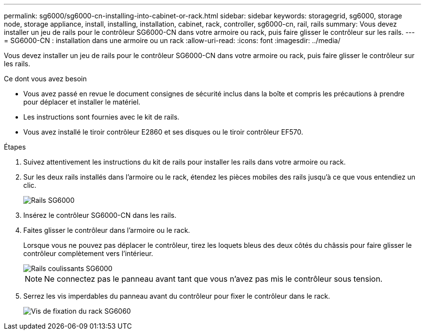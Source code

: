 ---
permalink: sg6000/sg6000-cn-installing-into-cabinet-or-rack.html 
sidebar: sidebar 
keywords: storagegrid, sg6000, storage node, storage appliance, install, installing, installation, cabinet, rack, controller, sg6000-cn, rail, rails 
summary: Vous devez installer un jeu de rails pour le contrôleur SG6000-CN dans votre armoire ou rack, puis faire glisser le contrôleur sur les rails. 
---
= SG6000-CN : installation dans une armoire ou un rack
:allow-uri-read: 
:icons: font
:imagesdir: ../media/


[role="lead"]
Vous devez installer un jeu de rails pour le contrôleur SG6000-CN dans votre armoire ou rack, puis faire glisser le contrôleur sur les rails.

.Ce dont vous avez besoin
* Vous avez passé en revue le document consignes de sécurité inclus dans la boîte et compris les précautions à prendre pour déplacer et installer le matériel.
* Les instructions sont fournies avec le kit de rails.
* Vous avez installé le tiroir contrôleur E2860 et ses disques ou le tiroir contrôleur EF570.


.Étapes
. Suivez attentivement les instructions du kit de rails pour installer les rails dans votre armoire ou rack.
. Sur les deux rails installés dans l'armoire ou le rack, étendez les pièces mobiles des rails jusqu'à ce que vous entendiez un clic.
+
image::../media/rails_extended_out.gif[Rails SG6000]

. Insérez le contrôleur SG6000-CN dans les rails.
. Faites glisser le contrôleur dans l'armoire ou le rack.
+
Lorsque vous ne pouvez pas déplacer le contrôleur, tirez les loquets bleus des deux côtés du châssis pour faire glisser le contrôleur complètement vers l'intérieur.

+
image::../media/sg6000_cn_rails_blue_button.gif[Rails coulissants SG6000]

+

NOTE: Ne connectez pas le panneau avant tant que vous n'avez pas mis le contrôleur sous tension.

. Serrez les vis imperdables du panneau avant du contrôleur pour fixer le contrôleur dans le rack.
+
image::../media/sg6060_rack_retaining_screws.png[Vis de fixation du rack SG6060]


